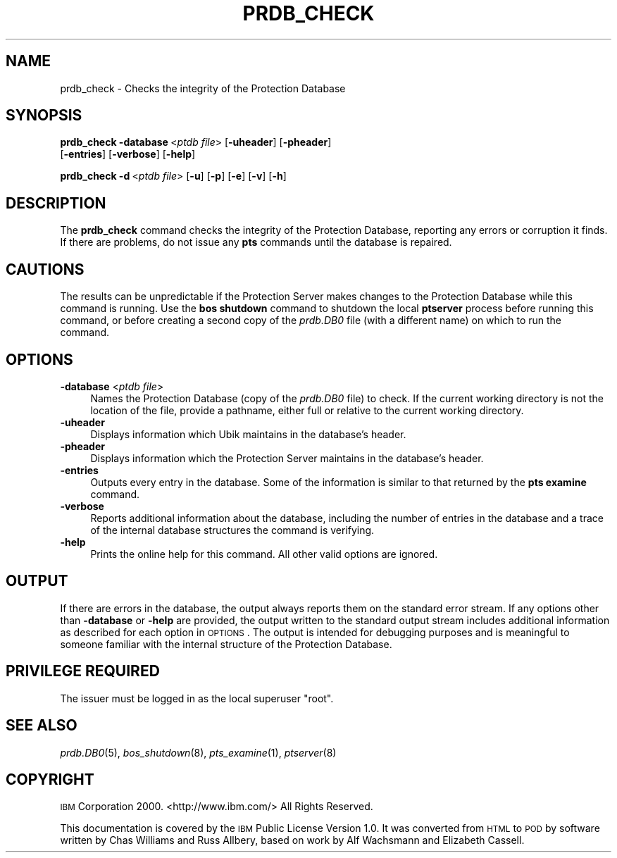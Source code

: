 .\" Automatically generated by Pod::Man 2.16 (Pod::Simple 3.05)
.\"
.\" Standard preamble:
.\" ========================================================================
.de Sh \" Subsection heading
.br
.if t .Sp
.ne 5
.PP
\fB\\$1\fR
.PP
..
.de Sp \" Vertical space (when we can't use .PP)
.if t .sp .5v
.if n .sp
..
.de Vb \" Begin verbatim text
.ft CW
.nf
.ne \\$1
..
.de Ve \" End verbatim text
.ft R
.fi
..
.\" Set up some character translations and predefined strings.  \*(-- will
.\" give an unbreakable dash, \*(PI will give pi, \*(L" will give a left
.\" double quote, and \*(R" will give a right double quote.  \*(C+ will
.\" give a nicer C++.  Capital omega is used to do unbreakable dashes and
.\" therefore won't be available.  \*(C` and \*(C' expand to `' in nroff,
.\" nothing in troff, for use with C<>.
.tr \(*W-
.ds C+ C\v'-.1v'\h'-1p'\s-2+\h'-1p'+\s0\v'.1v'\h'-1p'
.ie n \{\
.    ds -- \(*W-
.    ds PI pi
.    if (\n(.H=4u)&(1m=24u) .ds -- \(*W\h'-12u'\(*W\h'-12u'-\" diablo 10 pitch
.    if (\n(.H=4u)&(1m=20u) .ds -- \(*W\h'-12u'\(*W\h'-8u'-\"  diablo 12 pitch
.    ds L" ""
.    ds R" ""
.    ds C` ""
.    ds C' ""
'br\}
.el\{\
.    ds -- \|\(em\|
.    ds PI \(*p
.    ds L" ``
.    ds R" ''
'br\}
.\"
.\" Escape single quotes in literal strings from groff's Unicode transform.
.ie \n(.g .ds Aq \(aq
.el       .ds Aq '
.\"
.\" If the F register is turned on, we'll generate index entries on stderr for
.\" titles (.TH), headers (.SH), subsections (.Sh), items (.Ip), and index
.\" entries marked with X<> in POD.  Of course, you'll have to process the
.\" output yourself in some meaningful fashion.
.ie \nF \{\
.    de IX
.    tm Index:\\$1\t\\n%\t"\\$2"
..
.    nr % 0
.    rr F
.\}
.el \{\
.    de IX
..
.\}
.\"
.\" Accent mark definitions (@(#)ms.acc 1.5 88/02/08 SMI; from UCB 4.2).
.\" Fear.  Run.  Save yourself.  No user-serviceable parts.
.    \" fudge factors for nroff and troff
.if n \{\
.    ds #H 0
.    ds #V .8m
.    ds #F .3m
.    ds #[ \f1
.    ds #] \fP
.\}
.if t \{\
.    ds #H ((1u-(\\\\n(.fu%2u))*.13m)
.    ds #V .6m
.    ds #F 0
.    ds #[ \&
.    ds #] \&
.\}
.    \" simple accents for nroff and troff
.if n \{\
.    ds ' \&
.    ds ` \&
.    ds ^ \&
.    ds , \&
.    ds ~ ~
.    ds /
.\}
.if t \{\
.    ds ' \\k:\h'-(\\n(.wu*8/10-\*(#H)'\'\h"|\\n:u"
.    ds ` \\k:\h'-(\\n(.wu*8/10-\*(#H)'\`\h'|\\n:u'
.    ds ^ \\k:\h'-(\\n(.wu*10/11-\*(#H)'^\h'|\\n:u'
.    ds , \\k:\h'-(\\n(.wu*8/10)',\h'|\\n:u'
.    ds ~ \\k:\h'-(\\n(.wu-\*(#H-.1m)'~\h'|\\n:u'
.    ds / \\k:\h'-(\\n(.wu*8/10-\*(#H)'\z\(sl\h'|\\n:u'
.\}
.    \" troff and (daisy-wheel) nroff accents
.ds : \\k:\h'-(\\n(.wu*8/10-\*(#H+.1m+\*(#F)'\v'-\*(#V'\z.\h'.2m+\*(#F'.\h'|\\n:u'\v'\*(#V'
.ds 8 \h'\*(#H'\(*b\h'-\*(#H'
.ds o \\k:\h'-(\\n(.wu+\w'\(de'u-\*(#H)/2u'\v'-.3n'\*(#[\z\(de\v'.3n'\h'|\\n:u'\*(#]
.ds d- \h'\*(#H'\(pd\h'-\w'~'u'\v'-.25m'\f2\(hy\fP\v'.25m'\h'-\*(#H'
.ds D- D\\k:\h'-\w'D'u'\v'-.11m'\z\(hy\v'.11m'\h'|\\n:u'
.ds th \*(#[\v'.3m'\s+1I\s-1\v'-.3m'\h'-(\w'I'u*2/3)'\s-1o\s+1\*(#]
.ds Th \*(#[\s+2I\s-2\h'-\w'I'u*3/5'\v'-.3m'o\v'.3m'\*(#]
.ds ae a\h'-(\w'a'u*4/10)'e
.ds Ae A\h'-(\w'A'u*4/10)'E
.    \" corrections for vroff
.if v .ds ~ \\k:\h'-(\\n(.wu*9/10-\*(#H)'\s-2\u~\d\s+2\h'|\\n:u'
.if v .ds ^ \\k:\h'-(\\n(.wu*10/11-\*(#H)'\v'-.4m'^\v'.4m'\h'|\\n:u'
.    \" for low resolution devices (crt and lpr)
.if \n(.H>23 .if \n(.V>19 \
\{\
.    ds : e
.    ds 8 ss
.    ds o a
.    ds d- d\h'-1'\(ga
.    ds D- D\h'-1'\(hy
.    ds th \o'bp'
.    ds Th \o'LP'
.    ds ae ae
.    ds Ae AE
.\}
.rm #[ #] #H #V #F C
.\" ========================================================================
.\"
.IX Title "PRDB_CHECK 8"
.TH PRDB_CHECK 8 "2010-01-18" "OpenAFS" "AFS Command Reference"
.\" For nroff, turn off justification.  Always turn off hyphenation; it makes
.\" way too many mistakes in technical documents.
.if n .ad l
.nh
.SH "NAME"
prdb_check \- Checks the integrity of the Protection Database
.SH "SYNOPSIS"
.IX Header "SYNOPSIS"
\&\fBprdb_check\fR \fB\-database\fR\ <\fIptdb\ file\fR> [\fB\-uheader\fR] [\fB\-pheader\fR]
    [\fB\-entries\fR] [\fB\-verbose\fR] [\fB\-help\fR]
.PP
\&\fBprdb_check\fR \fB\-d\fR\ <\fIptdb\ file\fR> [\fB\-u\fR] [\fB\-p\fR] [\fB\-e\fR] [\fB\-v\fR] [\fB\-h\fR]
.SH "DESCRIPTION"
.IX Header "DESCRIPTION"
The \fBprdb_check\fR command checks the integrity of the Protection Database,
reporting any errors or corruption it finds. If there are problems, do not
issue any \fBpts\fR commands until the database is repaired.
.SH "CAUTIONS"
.IX Header "CAUTIONS"
The results can be unpredictable if the Protection Server makes changes to
the Protection Database while this command is running. Use the \fBbos
shutdown\fR command to shutdown the local \fBptserver\fR process before running
this command, or before creating a second copy of the \fIprdb.DB0\fR file
(with a different name) on which to run the command.
.SH "OPTIONS"
.IX Header "OPTIONS"
.IP "\fB\-database\fR <\fIptdb file\fR>" 4
.IX Item "-database <ptdb file>"
Names the Protection Database (copy of the \fIprdb.DB0\fR file) to check. If
the current working directory is not the location of the file, provide a
pathname, either full or relative to the current working directory.
.IP "\fB\-uheader\fR" 4
.IX Item "-uheader"
Displays information which Ubik maintains in the database's header.
.IP "\fB\-pheader\fR" 4
.IX Item "-pheader"
Displays information which the Protection Server maintains in the
database's header.
.IP "\fB\-entries\fR" 4
.IX Item "-entries"
Outputs every entry in the database. Some of the information is similar to
that returned by the \fBpts examine\fR command.
.IP "\fB\-verbose\fR" 4
.IX Item "-verbose"
Reports additional information about the database, including the number of
entries in the database and a trace of the internal database structures
the command is verifying.
.IP "\fB\-help\fR" 4
.IX Item "-help"
Prints the online help for this command. All other valid options are
ignored.
.SH "OUTPUT"
.IX Header "OUTPUT"
If there are errors in the database, the output always reports them on the
standard error stream. If any options other than \fB\-database\fR or \fB\-help\fR
are provided, the output written to the standard output stream includes
additional information as described for each option in \s-1OPTIONS\s0.  The
output is intended for debugging purposes and is meaningful to someone
familiar with the internal structure of the Protection Database.
.SH "PRIVILEGE REQUIRED"
.IX Header "PRIVILEGE REQUIRED"
The issuer must be logged in as the local superuser \f(CW\*(C`root\*(C'\fR.
.SH "SEE ALSO"
.IX Header "SEE ALSO"
\&\fIprdb.DB0\fR\|(5),
\&\fIbos_shutdown\fR\|(8),
\&\fIpts_examine\fR\|(1),
\&\fIptserver\fR\|(8)
.SH "COPYRIGHT"
.IX Header "COPYRIGHT"
\&\s-1IBM\s0 Corporation 2000. <http://www.ibm.com/> All Rights Reserved.
.PP
This documentation is covered by the \s-1IBM\s0 Public License Version 1.0.  It was
converted from \s-1HTML\s0 to \s-1POD\s0 by software written by Chas Williams and Russ
Allbery, based on work by Alf Wachsmann and Elizabeth Cassell.
